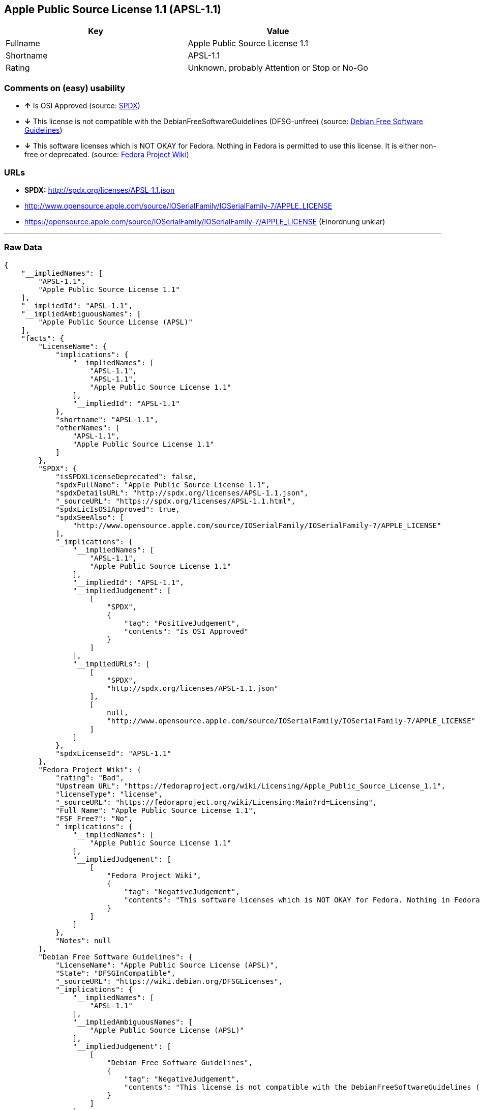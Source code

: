 == Apple Public Source License 1.1 (APSL-1.1)

[cols=",",options="header",]
|====================================================
|Key |Value
|Fullname |Apple Public Source License 1.1
|Shortname |APSL-1.1
|Rating |Unknown, probably Attention or Stop or No-Go
|====================================================

=== Comments on (easy) usability

* *↑* Is OSI Approved (source:
https://spdx.org/licenses/APSL-1.1.html[SPDX])
* *↓* This license is not compatible with the
DebianFreeSoftwareGuidelines (DFSG-unfree) (source:
https://wiki.debian.org/DFSGLicenses[Debian Free Software Guidelines])
* *↓* This software licenses which is NOT OKAY for Fedora. Nothing in
Fedora is permitted to use this license. It is either non-free or
deprecated. (source:
https://fedoraproject.org/wiki/Licensing:Main?rd=Licensing[Fedora
Project Wiki])

=== URLs

* *SPDX:* http://spdx.org/licenses/APSL-1.1.json
* http://www.opensource.apple.com/source/IOSerialFamily/IOSerialFamily-7/APPLE_LICENSE
* https://opensource.apple.com/source/IOSerialFamily/IOSerialFamily-7/APPLE_LICENSE
(Einordnung unklar)

'''''

=== Raw Data

....
{
    "__impliedNames": [
        "APSL-1.1",
        "Apple Public Source License 1.1"
    ],
    "__impliedId": "APSL-1.1",
    "__impliedAmbiguousNames": [
        "Apple Public Source License (APSL)"
    ],
    "facts": {
        "LicenseName": {
            "implications": {
                "__impliedNames": [
                    "APSL-1.1",
                    "APSL-1.1",
                    "Apple Public Source License 1.1"
                ],
                "__impliedId": "APSL-1.1"
            },
            "shortname": "APSL-1.1",
            "otherNames": [
                "APSL-1.1",
                "Apple Public Source License 1.1"
            ]
        },
        "SPDX": {
            "isSPDXLicenseDeprecated": false,
            "spdxFullName": "Apple Public Source License 1.1",
            "spdxDetailsURL": "http://spdx.org/licenses/APSL-1.1.json",
            "_sourceURL": "https://spdx.org/licenses/APSL-1.1.html",
            "spdxLicIsOSIApproved": true,
            "spdxSeeAlso": [
                "http://www.opensource.apple.com/source/IOSerialFamily/IOSerialFamily-7/APPLE_LICENSE"
            ],
            "_implications": {
                "__impliedNames": [
                    "APSL-1.1",
                    "Apple Public Source License 1.1"
                ],
                "__impliedId": "APSL-1.1",
                "__impliedJudgement": [
                    [
                        "SPDX",
                        {
                            "tag": "PositiveJudgement",
                            "contents": "Is OSI Approved"
                        }
                    ]
                ],
                "__impliedURLs": [
                    [
                        "SPDX",
                        "http://spdx.org/licenses/APSL-1.1.json"
                    ],
                    [
                        null,
                        "http://www.opensource.apple.com/source/IOSerialFamily/IOSerialFamily-7/APPLE_LICENSE"
                    ]
                ]
            },
            "spdxLicenseId": "APSL-1.1"
        },
        "Fedora Project Wiki": {
            "rating": "Bad",
            "Upstream URL": "https://fedoraproject.org/wiki/Licensing/Apple_Public_Source_License_1.1",
            "licenseType": "license",
            "_sourceURL": "https://fedoraproject.org/wiki/Licensing:Main?rd=Licensing",
            "Full Name": "Apple Public Source License 1.1",
            "FSF Free?": "No",
            "_implications": {
                "__impliedNames": [
                    "Apple Public Source License 1.1"
                ],
                "__impliedJudgement": [
                    [
                        "Fedora Project Wiki",
                        {
                            "tag": "NegativeJudgement",
                            "contents": "This software licenses which is NOT OKAY for Fedora. Nothing in Fedora is permitted to use this license. It is either non-free or deprecated."
                        }
                    ]
                ]
            },
            "Notes": null
        },
        "Debian Free Software Guidelines": {
            "LicenseName": "Apple Public Source License (APSL)",
            "State": "DFSGInCompatible",
            "_sourceURL": "https://wiki.debian.org/DFSGLicenses",
            "_implications": {
                "__impliedNames": [
                    "APSL-1.1"
                ],
                "__impliedAmbiguousNames": [
                    "Apple Public Source License (APSL)"
                ],
                "__impliedJudgement": [
                    [
                        "Debian Free Software Guidelines",
                        {
                            "tag": "NegativeJudgement",
                            "contents": "This license is not compatible with the DebianFreeSoftwareGuidelines (DFSG-unfree)"
                        }
                    ]
                ]
            },
            "Comment": null,
            "LicenseId": "APSL-1.1"
        },
        "ifrOSS": {
            "ifrKind": "IfrLicenseWithSpecialRights",
            "ifrURL": "https://opensource.apple.com/source/IOSerialFamily/IOSerialFamily-7/APPLE_LICENSE (Einordnung unklar)",
            "_sourceURL": "https://ifross.github.io/ifrOSS/Lizenzcenter",
            "ifrName": "Apple Public Source License 1.1",
            "ifrId": null,
            "_implications": {
                "__impliedNames": [
                    "Apple Public Source License 1.1"
                ],
                "__impliedURLs": [
                    [
                        null,
                        "https://opensource.apple.com/source/IOSerialFamily/IOSerialFamily-7/APPLE_LICENSE (Einordnung unklar)"
                    ]
                ]
            }
        }
    },
    "__impliedJudgement": [
        [
            "Debian Free Software Guidelines",
            {
                "tag": "NegativeJudgement",
                "contents": "This license is not compatible with the DebianFreeSoftwareGuidelines (DFSG-unfree)"
            }
        ],
        [
            "Fedora Project Wiki",
            {
                "tag": "NegativeJudgement",
                "contents": "This software licenses which is NOT OKAY for Fedora. Nothing in Fedora is permitted to use this license. It is either non-free or deprecated."
            }
        ],
        [
            "SPDX",
            {
                "tag": "PositiveJudgement",
                "contents": "Is OSI Approved"
            }
        ]
    ],
    "__impliedURLs": [
        [
            "SPDX",
            "http://spdx.org/licenses/APSL-1.1.json"
        ],
        [
            null,
            "http://www.opensource.apple.com/source/IOSerialFamily/IOSerialFamily-7/APPLE_LICENSE"
        ],
        [
            null,
            "https://opensource.apple.com/source/IOSerialFamily/IOSerialFamily-7/APPLE_LICENSE (Einordnung unklar)"
        ]
    ]
}
....